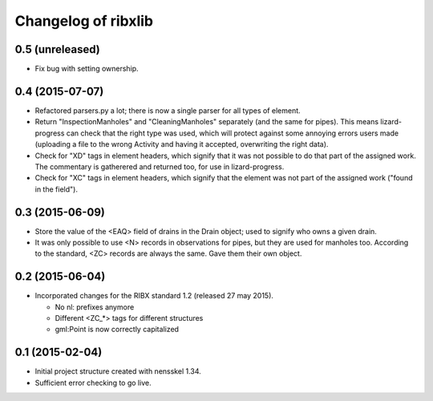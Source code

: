 Changelog of ribxlib
===================================================


0.5 (unreleased)
----------------

- Fix bug with setting ownership.


0.4 (2015-07-07)
----------------

- Refactored parsers.py a lot; there is now a single parser for
  all types of element.

- Return "InspectionManholes" and "CleaningManholes" separately (and
  the same for pipes). This means lizard-progress can check that the
  right type was used, which will protect against some annoying errors
  users made (uploading a file to the wrong Activity and having it
  accepted, overwriting the right data).

- Check for "XD" tags in element headers, which signify that it was not
  possible to do that part of the assigned work. The commentary is
  gatherered and returned too, for use in lizard-progress.

- Check for "XC" tags in element headers, which signify that the element
  was not part of the assigned work ("found in the field").


0.3 (2015-06-09)
----------------

- Store the value of the <EAQ> field of drains in the Drain object;
  used to signify who owns a given drain.

- It was only possible to use <N> records in observations for pipes,
  but they are used for manholes too. According to the standard, <ZC>
  records are always the same. Gave them their own object.


0.2 (2015-06-04)
----------------

- Incorporated changes for the RIBX standard 1.2 (released 27 may 2015).

  * No nl: prefixes anymore
  * Different <ZC_*> tags for different structures
  * gml:Point is now correctly capitalized


0.1 (2015-02-04)
----------------

- Initial project structure created with nensskel 1.34.

- Sufficient error checking to go live.
